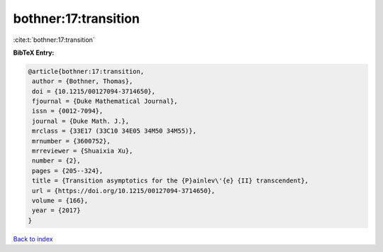 bothner:17:transition
=====================

:cite:t:`bothner:17:transition`

**BibTeX Entry:**

.. code-block:: bibtex

   @article{bothner:17:transition,
    author = {Bothner, Thomas},
    doi = {10.1215/00127094-3714650},
    fjournal = {Duke Mathematical Journal},
    issn = {0012-7094},
    journal = {Duke Math. J.},
    mrclass = {33E17 (33C10 34E05 34M50 34M55)},
    mrnumber = {3600752},
    mrreviewer = {Shuaixia Xu},
    number = {2},
    pages = {205--324},
    title = {Transition asymptotics for the {P}ainlev\'{e} {II} transcendent},
    url = {https://doi.org/10.1215/00127094-3714650},
    volume = {166},
    year = {2017}
   }

`Back to index <../By-Cite-Keys.rst>`_
